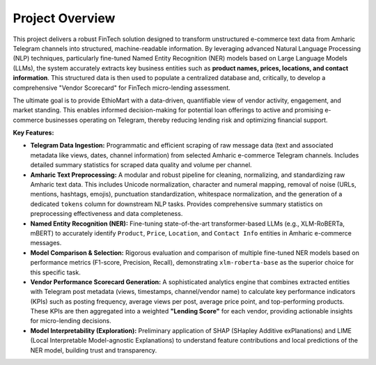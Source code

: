 Project Overview
================

This project delivers a robust FinTech solution designed to transform unstructured e-commerce text data from Amharic Telegram channels into structured, machine-readable information. By leveraging advanced Natural Language Processing (NLP) techniques, particularly fine-tuned Named Entity Recognition (NER) models based on Large Language Models (LLMs), the system accurately extracts key business entities such as **product names, prices, locations, and contact information**. This structured data is then used to populate a centralized database and, critically, to develop a comprehensive "Vendor Scorecard" for FinTech micro-lending assessment.

The ultimate goal is to provide EthioMart with a data-driven, quantifiable view of vendor activity, engagement, and market standing. This enables informed decision-making for potential loan offerings to active and promising e-commerce businesses operating on Telegram, thereby reducing lending risk and optimizing financial support.

**Key Features:**

* **Telegram Data Ingestion:** Programmatic and efficient scraping of raw message data (text and associated metadata like views, dates, channel information) from selected Amharic e-commerce Telegram channels. Includes detailed summary statistics for scraped data quality and volume per channel.
* **Amharic Text Preprocessing:** A modular and robust pipeline for cleaning, normalizing, and standardizing raw Amharic text data. This includes Unicode normalization, character and numeral mapping, removal of noise (URLs, mentions, hashtags, emojis), punctuation standardization, whitespace normalization, and the generation of a dedicated ``tokens`` column for downstream NLP tasks. Provides comprehensive summary statistics on preprocessing effectiveness and data completeness.
* **Named Entity Recognition (NER):** Fine-tuning state-of-the-art transformer-based LLMs (e.g., XLM-RoBERTa, mBERT) to accurately identify ``Product``, ``Price``, ``Location``, and ``Contact Info`` entities in Amharic e-commerce messages.
* **Model Comparison & Selection:** Rigorous evaluation and comparison of multiple fine-tuned NER models based on performance metrics (F1-score, Precision, Recall), demonstrating ``xlm-roberta-base`` as the superior choice for this specific task.
* **Vendor Performance Scorecard Generation:** A sophisticated analytics engine that combines extracted entities with Telegram post metadata (views, timestamps, channel/vendor name) to calculate key performance indicators (KPIs) such as posting frequency, average views per post, average price point, and top-performing products. These KPIs are then aggregated into a weighted **"Lending Score"** for each vendor, providing actionable insights for micro-lending decisions.
* **Model Interpretability (Exploration):** Preliminary application of SHAP (SHapley Additive exPlanations) and LIME (Local Interpretable Model-agnostic Explanations) to understand feature contributions and local predictions of the NER model, building trust and transparency.